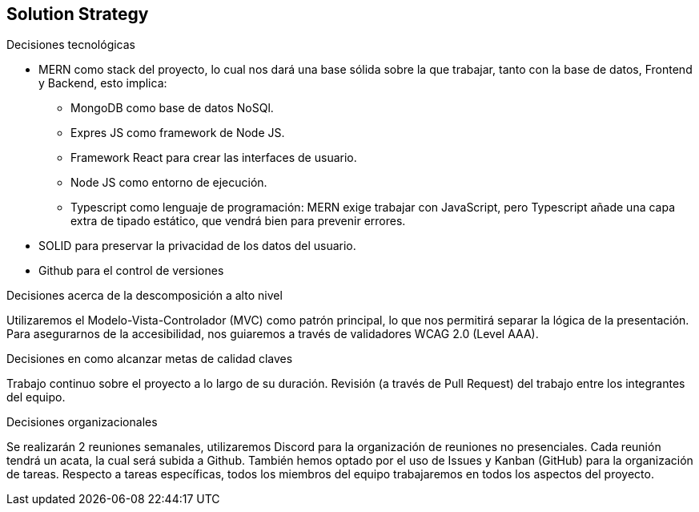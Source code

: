 [[section-solution-strategy]]
== Solution Strategy


[role="arc42help"]
.Decisiones tecnológicas
* MERN como stack del proyecto, lo cual nos dará una base sólida sobre la que trabajar, tanto con la base de datos, Frontend y Backend, esto implica:
** MongoDB como base de datos NoSQl.
** Expres JS como framework de Node JS.
** Framework React para crear las interfaces de usuario.
** Node JS como entorno de ejecución.
** Typescript como lenguaje de programación: MERN exige trabajar con JavaScript, pero Typescript añade una capa extra de tipado estático, que vendrá bien para prevenir errores.
* SOLID para preservar la privacidad de los datos del usuario.
* Github para el control de versiones

.Decisiones acerca de la descomposición a alto nivel
Utilizaremos el Modelo-Vista-Controlador (MVC) como patrón principal, lo que nos permitirá separar la lógica de la presentación.
Para asegurarnos de la accesibilidad, nos guiaremos a través de validadores WCAG 2.0 (Level AAA).

.Decisiones en como alcanzar metas de calidad claves
Trabajo continuo sobre el proyecto a lo largo de su duración.
Revisión (a través de Pull Request) del trabajo entre los integrantes del equipo.

.Decisiones organizacionales
Se realizarán 2 reuniones semanales, utilizaremos Discord para la organización de reuniones no presenciales. Cada reunión tendrá un acata, la cual será subida a Github.
También hemos optado por el uso de Issues y Kanban (GitHub) para la organización de tareas.
Respecto a tareas específicas, todos los miembros del equipo trabajaremos en todos los aspectos del proyecto.
